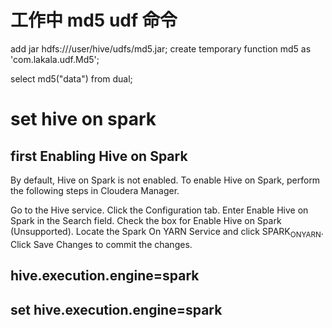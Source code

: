 * 工作中 md5 udf 命令
  add jar hdfs:///user/hive/udfs/md5.jar;
  create temporary function md5 as 'com.lakala.udf.Md5';

  select md5("data") from dual;

* set hive on spark 
** first Enabling Hive on Spark
  By default, Hive on Spark is not enabled. To enable Hive on Spark, perform the following steps in Cloudera Manager.

  Go to the Hive service.
  Click the Configuration tab.
  Enter Enable Hive on Spark in the Search field.
  Check the box for Enable Hive on Spark (Unsupported).
  Locate the Spark On YARN Service and click SPARK_ON_YARN.
  Click Save Changes to commit the changes.
** hive.execution.engine=spark
** set hive.execution.engine=spark
